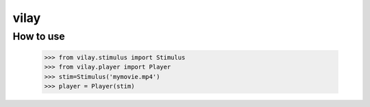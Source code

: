 vilay
=====

How to use
----------

 >>> from vilay.stimulus import Stimulus
 >>> from vilay.player import Player
 >>> stim=Stimulus('mymovie.mp4')
 >>> player = Player(stim)
